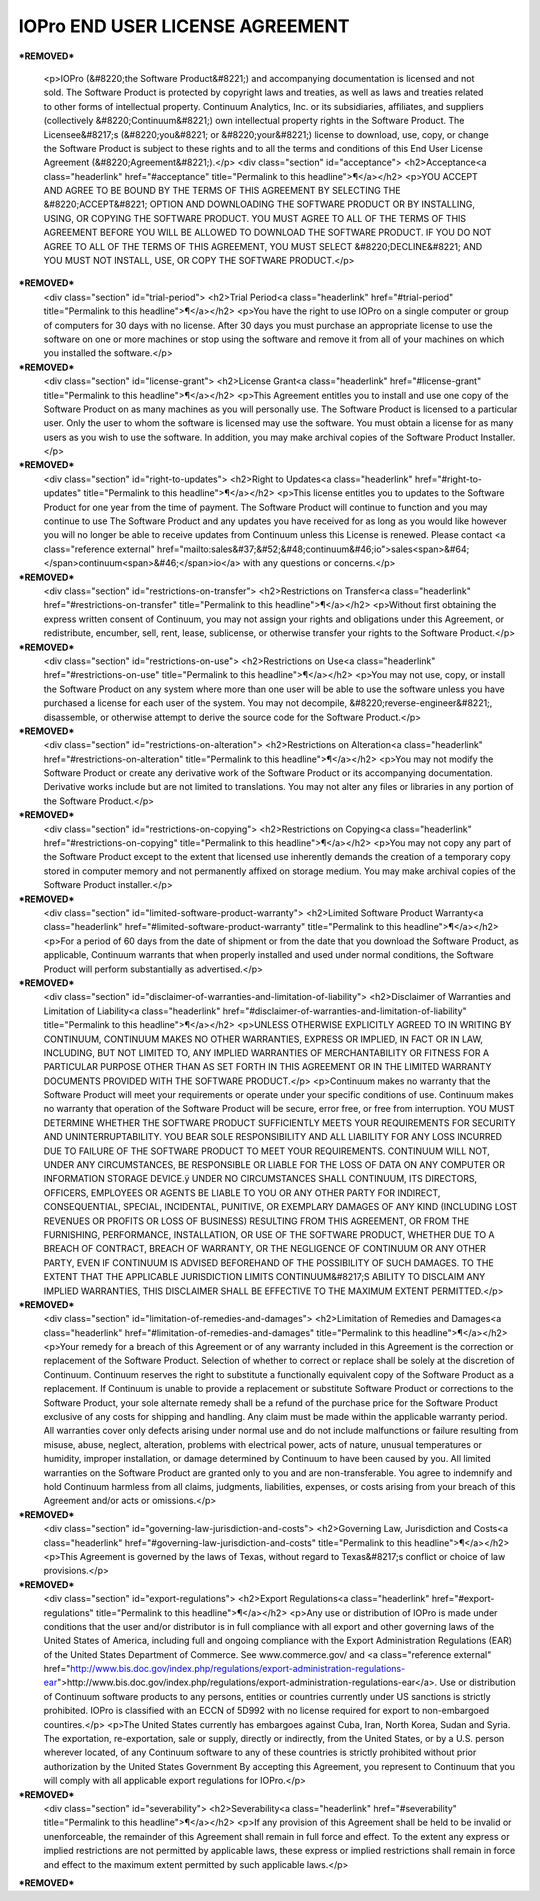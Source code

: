 ================================
IOPro END USER LICENSE AGREEMENT
================================

***REMOVED***

    <p>IOPro (&#8220;the Software Product&#8221;) and accompanying documentation is licensed and not sold. The Software Product is protected by copyright laws and treaties, as well as laws and treaties related to other forms of intellectual property. Continuum Analytics, Inc. or its subsidiaries, affiliates, and suppliers (collectively &#8220;Continuum&#8221;) own intellectual property rights in the Software Product. The Licensee&#8217;s (&#8220;you&#8221; or &#8220;your&#8221;) license to download, use, copy, or change the Software Product is subject to these rights and to all the terms and conditions of this End User License Agreement (&#8220;Agreement&#8221;).</p>
    <div class="section" id="acceptance">
    <h2>Acceptance<a class="headerlink" href="#acceptance" title="Permalink to this headline">¶</a></h2>
    <p>YOU ACCEPT AND AGREE TO BE BOUND BY THE TERMS OF THIS AGREEMENT BY SELECTING THE &#8220;ACCEPT&#8221; OPTION AND DOWNLOADING THE SOFTWARE PRODUCT OR BY INSTALLING, USING, OR COPYING THE SOFTWARE PRODUCT. YOU MUST AGREE TO ALL OF THE TERMS OF THIS AGREEMENT BEFORE YOU WILL BE ALLOWED TO DOWNLOAD THE SOFTWARE PRODUCT. IF YOU DO NOT AGREE TO ALL OF THE TERMS OF THIS AGREEMENT, YOU MUST SELECT &#8220;DECLINE&#8221; AND YOU MUST NOT INSTALL, USE, OR COPY THE SOFTWARE PRODUCT.</p>
***REMOVED***
    <div class="section" id="trial-period">
    <h2>Trial Period<a class="headerlink" href="#trial-period" title="Permalink to this headline">¶</a></h2>
    <p>You have the right to use IOPro on a single computer or group of computers for 30 days with no license.   After 30 days you must purchase an appropriate license to use the software on one or more machines or stop using the software and remove it from all of your machines on which you installed the software.</p>
***REMOVED***
    <div class="section" id="license-grant">
    <h2>License Grant<a class="headerlink" href="#license-grant" title="Permalink to this headline">¶</a></h2>
    <p>This Agreement entitles you to install and use one copy of the Software Product on as many machines as you will personally use.   The Software Product is licensed to a particular user.  Only the user to whom the software is licensed may use the software. You must obtain a license for as many users as you wish to use the software.    In addition, you may make archival copies of the Software Product Installer.</p>
***REMOVED***
    <div class="section" id="right-to-updates">
    <h2>Right to Updates<a class="headerlink" href="#right-to-updates" title="Permalink to this headline">¶</a></h2>
    <p>This license entitles you to updates to the Software Product for one year from the time of payment.  The Software Product will continue to function and you may continue to use The Software Product and any updates you have received for as long as you would like however you will no longer be able to receive updates from Continuum unless this License is renewed. Please contact <a class="reference external" href="mailto:sales&#37;&#52;&#48;continuum&#46;io">sales<span>&#64;</span>continuum<span>&#46;</span>io</a> with any questions or concerns.</p>
***REMOVED***
    <div class="section" id="restrictions-on-transfer">
    <h2>Restrictions on Transfer<a class="headerlink" href="#restrictions-on-transfer" title="Permalink to this headline">¶</a></h2>
    <p>Without first obtaining the express written consent of Continuum, you may not assign your rights and obligations under this Agreement, or redistribute, encumber, sell, rent, lease, sublicense, or otherwise transfer your rights to the Software Product.</p>
***REMOVED***
    <div class="section" id="restrictions-on-use">
    <h2>Restrictions on Use<a class="headerlink" href="#restrictions-on-use" title="Permalink to this headline">¶</a></h2>
    <p>You may not use, copy, or install the Software Product on any system where more than one user will be able to use the software unless you have purchased a license for each user of the system.  You may not decompile, &#8220;reverse-engineer&#8221;, disassemble, or otherwise attempt to derive the source code for the Software Product.</p>
***REMOVED***
    <div class="section" id="restrictions-on-alteration">
    <h2>Restrictions on Alteration<a class="headerlink" href="#restrictions-on-alteration" title="Permalink to this headline">¶</a></h2>
    <p>You may not modify the Software Product or create any derivative work of the Software Product or its accompanying documentation. Derivative works include but are not limited to translations. You may not alter any files or libraries in any portion of the Software Product.</p>
***REMOVED***
    <div class="section" id="restrictions-on-copying">
    <h2>Restrictions on Copying<a class="headerlink" href="#restrictions-on-copying" title="Permalink to this headline">¶</a></h2>
    <p>You may not copy any part of the Software Product except to the extent that licensed use inherently demands the creation of a temporary copy stored in computer memory and not permanently affixed on storage medium. You may make archival copies of the Software Product installer.</p>
***REMOVED***
    <div class="section" id="limited-software-product-warranty">
    <h2>Limited Software Product Warranty<a class="headerlink" href="#limited-software-product-warranty" title="Permalink to this headline">¶</a></h2>
    <p>For a period of 60 days from the date of shipment or from the date that you download the Software Product, as applicable, Continuum warrants that when properly installed and used under normal conditions, the Software Product will perform substantially as advertised.</p>
***REMOVED***
    <div class="section" id="disclaimer-of-warranties-and-limitation-of-liability">
    <h2>Disclaimer of Warranties and Limitation of Liability<a class="headerlink" href="#disclaimer-of-warranties-and-limitation-of-liability" title="Permalink to this headline">¶</a></h2>
    <p>UNLESS OTHERWISE EXPLICITLY AGREED TO IN WRITING BY CONTINUUM, CONTINUUM MAKES NO OTHER WARRANTIES, EXPRESS OR IMPLIED, IN FACT OR IN LAW, INCLUDING, BUT NOT LIMITED TO, ANY IMPLIED WARRANTIES OF MERCHANTABILITY OR FITNESS FOR A PARTICULAR PURPOSE OTHER THAN AS SET FORTH IN THIS AGREEMENT OR IN THE LIMITED WARRANTY DOCUMENTS PROVIDED WITH THE SOFTWARE PRODUCT.</p>
    <p>Continuum makes no warranty that the Software Product will meet your requirements or operate under your specific conditions of use. Continuum makes no warranty that operation of the Software Product will be secure, error free, or free from interruption. YOU MUST DETERMINE WHETHER THE SOFTWARE PRODUCT SUFFICIENTLY MEETS YOUR REQUIREMENTS FOR SECURITY AND UNINTERRUPTABILITY. YOU BEAR SOLE RESPONSIBILITY AND ALL LIABILITY FOR ANY LOSS INCURRED DUE TO FAILURE OF THE SOFTWARE PRODUCT TO MEET YOUR REQUIREMENTS. CONTINUUM WILL NOT, UNDER ANY CIRCUMSTANCES, BE RESPONSIBLE OR LIABLE FOR THE LOSS OF DATA ON ANY COMPUTER OR INFORMATION STORAGE DEVICE.ÿ
    UNDER NO CIRCUMSTANCES SHALL CONTINUUM, ITS DIRECTORS, OFFICERS, EMPLOYEES OR AGENTS BE LIABLE TO YOU OR ANY OTHER PARTY FOR INDIRECT, CONSEQUENTIAL, SPECIAL, INCIDENTAL, PUNITIVE, OR EXEMPLARY DAMAGES OF ANY KIND (INCLUDING LOST REVENUES OR PROFITS OR LOSS OF BUSINESS) RESULTING FROM THIS AGREEMENT, OR FROM THE FURNISHING, PERFORMANCE, INSTALLATION, OR USE OF THE SOFTWARE PRODUCT, WHETHER DUE TO A BREACH OF CONTRACT, BREACH OF WARRANTY, OR THE NEGLIGENCE OF CONTINUUM OR ANY OTHER PARTY, EVEN IF CONTINUUM IS ADVISED BEFOREHAND OF THE POSSIBILITY OF SUCH DAMAGES. TO THE EXTENT THAT THE APPLICABLE JURISDICTION LIMITS CONTINUUM&#8217;S ABILITY TO DISCLAIM ANY IMPLIED WARRANTIES, THIS DISCLAIMER SHALL BE EFFECTIVE TO THE MAXIMUM EXTENT PERMITTED.</p>
***REMOVED***
    <div class="section" id="limitation-of-remedies-and-damages">
    <h2>Limitation of Remedies and Damages<a class="headerlink" href="#limitation-of-remedies-and-damages" title="Permalink to this headline">¶</a></h2>
    <p>Your remedy for a breach of this Agreement or of any warranty included in this Agreement is the correction or replacement of the Software Product. Selection of whether to correct or replace shall be solely at the discretion of Continuum. Continuum reserves the right to substitute a functionally equivalent copy of the Software Product as a replacement. If Continuum is unable to provide a replacement or substitute Software Product or corrections to the Software Product, your sole alternate remedy shall be a refund of the purchase price for the Software Product exclusive of any costs for shipping and handling.
    Any claim must be made within the applicable warranty period. All warranties cover only defects arising under normal use and do not include malfunctions or failure resulting from misuse, abuse, neglect, alteration, problems with electrical power, acts of nature, unusual temperatures or humidity, improper installation, or damage determined by Continuum  to have been caused by you. All limited warranties on the Software Product are granted only to you and are non-transferable. You agree to indemnify and hold Continuum harmless from all claims, judgments, liabilities, expenses, or costs arising from your breach of this Agreement and/or acts or omissions.</p>
***REMOVED***
    <div class="section" id="governing-law-jurisdiction-and-costs">
    <h2>Governing Law, Jurisdiction and Costs<a class="headerlink" href="#governing-law-jurisdiction-and-costs" title="Permalink to this headline">¶</a></h2>
    <p>This Agreement is governed by the laws of Texas, without regard to Texas&#8217;s conflict or choice of law provisions.</p>
***REMOVED***
    <div class="section" id="export-regulations">
    <h2>Export Regulations<a class="headerlink" href="#export-regulations" title="Permalink to this headline">¶</a></h2>
    <p>Any use or distribution of IOPro is made under conditions that the user and/or distributor is in full compliance with all export and other governing laws of the United States of America, including full and ongoing compliance with the Export Administration Regulations (EAR) of the United States Department of Commerce. See www.commerce.gov/ and
    <a class="reference external" href="http://www.bis.doc.gov/index.php/regulations/export-administration-regulations-ear">http://www.bis.doc.gov/index.php/regulations/export-administration-regulations-ear</a>.  Use or distribution of Continuum software products to any persons, entities or countries currently under US sanctions is strictly prohibited.   IOPro is classified with an ECCN of 5D992 with no license required for export to non-embargoed countires.</p>
    <p>The United States currently has embargoes against Cuba, Iran, North Korea, Sudan and Syria. The exportation, re-exportation, sale or supply, directly or indirectly, from the United States, or by a U.S. person wherever located, of any Continuum software to any of these countries is strictly prohibited without prior authorization by the United States Government  By accepting this Agreement, you represent to Continuum that you will comply with all applicable export regulations for IOPro.</p>
***REMOVED***
    <div class="section" id="severability">
    <h2>Severability<a class="headerlink" href="#severability" title="Permalink to this headline">¶</a></h2>
    <p>If any provision of this Agreement shall be held to be invalid or unenforceable, the remainder of this Agreement shall remain in full force and effect. To the extent any express or implied restrictions are not permitted by applicable laws, these express or implied restrictions shall remain in force and effect to the maximum extent permitted by such applicable laws.</p>
***REMOVED***
